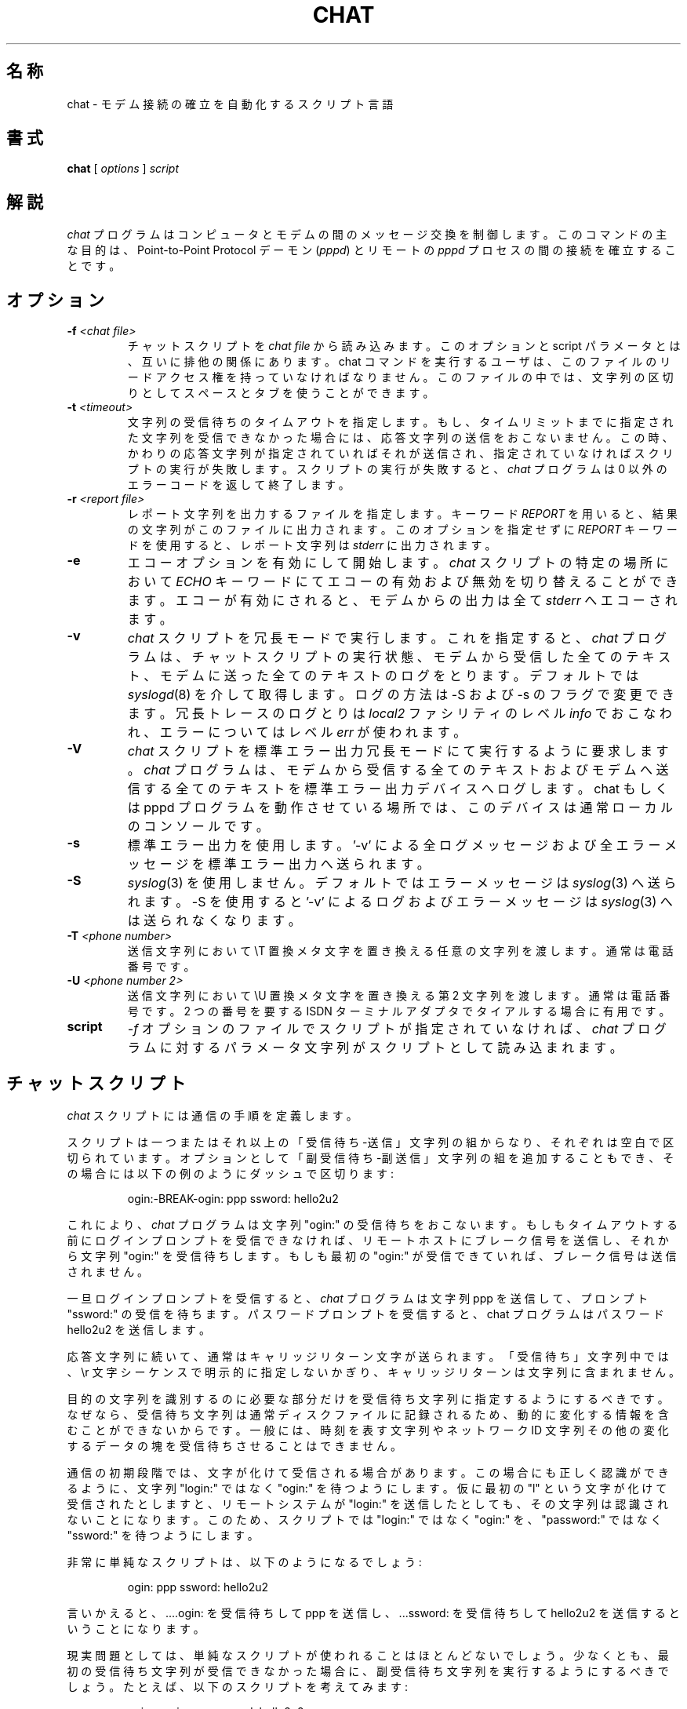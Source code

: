 .\" -*- nroff -*-
.\" manual page [] for chat 1.8
.\" %FreeBSD: src/usr.bin/chat/chat.8,v 1.15.2.1 2001/07/22 12:39:59 dd Exp %
.\" $FreeBSD: doc/ja_JP.eucJP/man/man8/chat.8,v 1.12 2001/07/29 05:15:27 horikawa Exp $
.\" SH section heading
.\" SS subsection heading
.\" LP paragraph
.\" IP indented paragraph
.\" TP hanging label
.TH CHAT 8 "27 Sep 1997" "Chat Version 1.17"
.SH 名称
chat \- モデム接続の確立を自動化するスクリプト言語
.SH 書式
.B chat
[
.I options
]
.I script
.SH 解説
.LP
\fIchat\fR プログラムはコンピュータとモデムの間のメッセージ交換を制御します。
このコマンドの主な目的は、Point-to-Point Protocol デーモン (\fIpppd\fR) と
リモートの \fIpppd\fR プロセスの間の接続を確立することです。
.SH オプション
.TP
.B -f \fI<chat file>
チャットスクリプトを \fIchat file\fR から読み込みます。このオプションと
script パラメータとは、互いに排他の関係にあります。
chat コマンドを実行するユーザは、このファイルのリードアクセス権を
持っていなければなりません。このファイルの中では、文字列の区切りとして
スペースとタブを使うことができます。
.TP
.B -t \fI<timeout>
文字列の受信待ちのタイムアウトを指定します。もし、タイムリミットまでに
指定された文字列を受信できなかった場合には、応答文字列の送信をおこないません。
この時、かわりの応答文字列が指定されていれば それが送信され、
指定されていなければ スクリプトの実行が失敗します。
スクリプトの実行が失敗すると、\fIchat\fR プログラムは
0 以外のエラーコードを返して終了します。
.TP
.B -r \fI<report file>
レポート文字列を出力するファイルを指定します。
キーワード \fIREPORT\fR を用いると、結果の文字列がこのファイルに
出力されます。このオプションを指定せずに \fIREPORT\fR キーワードを
使用すると、レポート文字列は \fIstderr\fR に出力されます。
.TP
.B -e
エコーオプションを有効にして開始します。
\fIchat\fR スクリプトの特定の場所において
\fIECHO\fR キーワードにて
エコーの有効および無効を切り替えることができます。
エコーが有効にされると、モデムからの出力は全て \fIstderr\fR へエコーされます。
.TP
.B -v
\fIchat\fR スクリプトを冗長モードで実行します。
これを指定すると、\fIchat\fR プログラムは、チャットスクリプトの実行状態、
モデムから受信した全てのテキスト、
モデムに送った全てのテキストのログをとります。
デフォルトでは
.IR syslogd (8)
を介して取得します。ログの方法は -S および -s のフラグで変更できます。
冗長トレースのログとりは \fIlocal2\fR ファシリティのレベル \fIinfo\fR
でおこなわれ、エラーについてはレベル \fIerr\fR が使われます。
.TP
.B -V
\fIchat\fR スクリプトを標準エラー出力冗長モードにて実行するように要求します。
\fIchat\fR プログラムは、
モデムから受信する全てのテキストおよびモデムへ送信する全てのテキストを
標準エラー出力デバイスへログします。
chat もしくは pppd プログラムを動作させている場所では、
このデバイスは通常ローカルのコンソールです。
.TP
.B -s
標準エラー出力を使用します。'-v' による全ログメッセージ
および全エラーメッセージを標準エラー出力へ送られます。
.TP
.B -S
.IR syslog (3)
を使用しません。デフォルトではエラーメッセージは
.IR syslog (3)
へ送られます。-S を使用すると '-v' によるログおよびエラーメッセージは
.IR syslog (3)
へは送られなくなります。
.TP
.B -T \fI<phone number>
送信文字列において \\T 置換メタ文字を置き換える任意の文字列を渡します。
通常は電話番号です。
.TP
.B -U \fI<phone number 2>
送信文字列において \\U 置換メタ文字を置き換える第 2 文字列を渡します。
通常は電話番号です。
2 つの番号を要する ISDN ターミナルアダプタでタイアルする場合に有用です。
.TP
.B script
\fI-f\fR オプションのファイルでスクリプトが指定されていなければ、
\fIchat\fR プログラムに対するパラメータ文字列が
スクリプトとして読み込まれます。
.SH チャットスクリプト
.LP
\fIchat\fR スクリプトには通信の手順を定義します。
.LP
スクリプトは一つまたはそれ以上の「受信待ち-送信」文字列の組からなり、
それぞれは空白で区切られています。
オプションとして「副受信待ち-副送信」文字列の組を追加することもでき、
その場合には以下の例のようにダッシュで区切ります:
.IP
ogin:-BREAK-ogin: ppp ssword: hello2u2
.LP
これにより、\fIchat\fR プログラムは文字列 "ogin:" の受信待ちをおこないます。
もしもタイムアウトする前にログインプロンプトを受信できなければ、
リモートホストにブレーク信号を送信し、それから文字列 "ogin:" を受信待ちします。
もしも最初の "ogin:" が受信できていれば、ブレーク信号は送信されません。
.LP
一旦ログインプロンプトを受信すると、\fIchat\fR プログラムは文字列 ppp を
送信して、プロンプト "ssword:" の受信を待ちます。 パスワードプロンプトを
受信すると、chat プログラムはパスワード hello2u2 を送信します。
.LP
応答文字列に続いて、通常はキャリッジリターン文字が送られます。
「受信待ち」文字列中では、\\r 文字シーケンスで明示的に指定しないかぎり、
キャリッジリターンは文字列に含まれません。
.LP
目的の文字列を識別するのに必要な部分だけを受信待ち文字列に
指定するようにするべきです。
なぜなら、受信待ち文字列は通常ディスクファイルに記録されるため、
動的に変化する情報を含むことができないからです。
一般には、時刻を表す文字列やネットワーク ID 文字列その他の
変化するデータの塊を受信待ちさせることはできません。
.LP
通信の初期段階では、文字が化けて受信される場合があります。
この場合にも正しく認識ができるように、
文字列 "login:" ではなく "ogin:" を待つようにします。
仮に最初の "l" という文字が化けて受信されたとしますと、
リモートシステムが "login:" を送信したとしても、
その文字列は認識されないことになります。
このため、スクリプトでは "login:" ではなく "ogin:" を、
"password:" ではなく "ssword:" を待つようにします。
.LP
非常に単純なスクリプトは、以下のようになるでしょう:
.IP
ogin: ppp ssword: hello2u2
.LP
言いかえると、....ogin: を受信待ちして ppp を送信し、...ssword: を
受信待ちして hello2u2 を送信するということになります。
.LP
現実問題としては、単純なスクリプトが使われることはほとんどないでしょう。
少なくとも、最初の受信待ち文字列が受信できなかった場合に、
副受信待ち文字列を実行するようにするべきでしょう。
たとえば、以下のスクリプトを考えてみます:
.IP
ogin:--ogin: ppp ssword: hello2u2
.LP
これは以前に使った単純なものよりも良いスクリプトでしょう。
以前のものと同様に login: プロンプトを待ちますが、もし受信できなかった場合には
リターンを一つ送ってから再び login: が送られてくるのを待ちます。
最初のログインプロンプトがラインノイズによって化けたとしても、
空行が送られることで、通常はもう一度ログインプロンプトが送信されます。
.SH コメント
コメントを chat スクリプト中に埋め込むことが可能です。
コメントは \fB#\fR (ハッシュ) 文字をカラム 1 から開始する行です。
このようなコメント行は chat プログラムは単に無視します。
「受信待ち」文字列の最初の文字が `#' 文字の場合、
「受信待ち」文字列をクォートする必要があります。
文字 # (ハッシュ)から始まるプロンプトを待ちたい場合には、
以下のように書かねばならないでしょう:
.IP
# Now wait for the prompt and send logout string
.br
\'# ' logout
.LP

.SH 中断文字列
多くのモデムはダイヤルの結果を文字列としてレポートします。
これらの文字列は \fBCONNECTED\fR だったり、\fBNO CARRIER\fR や \fBBUSY\fR
だったりするでしょう。
モデムが相手との接続に失敗した場合には、スクリプトを終了させたいと
思うことがよくあるでしょう。
問題は、どの文字列を次に受信するかということを、
スクリプトが正確に知ることはできないということです。
ある時には \fBBUSY\fR を受信するかもしれませんが、
次には \fBNO CARRIER\fR を受信するかもしれません。
.LP
これらの「中断」文字列は、\fIABORT\fR シーケンスにより
スクリプト中に指定することができます。
それは、以下の例のようにスクリプトに指定します:
.IP
ABORT BUSY ABORT 'NO CARRIER' '' ATZ OK ATDT5551212 CONNECT
.LP
このシーケンスは受信待ちをおこないません。それから文字列 ATZ を送信します。
受信待ち文字列は \fIOK\fR です。
\fIOK\fR を受信すると、電話をかけるために文字列 ATDT5551212 を送信します。
受信待ち文字列は \fICONNECT\fR です。
文字列 \fICONNECT\fR を受信すると、スクリプトの残りが実行されます。
一方、モデムが話中を検出すると、文字列 \fIBUSY\fR が送られて
中断文字列への一致が起こります。
この一致が起きたことにより、スクリプトは失敗します。
もしも文字列 \fINO CARRIER\fR を受信すると、それは同じ理由で中断されます。
どちらの文字列が受信されても、\fIchat\fR スクリプトは終了します。
.SH CLR_ABORT 文字列
このシーケンスは以前に設定した \fBABORT\fR 文字列をクリアします。
\fBABORT\fR 文字列は規定サイズ(コンパイル時に決定)の配列に保持されます;
\fBCLR_ABORT\fR はクリアされたエントリの領域を再要求し、
新たな文字列をそこに格納できるようにします。
.SH SAY 文字列
\fBSAY\fR ディレクティブにて、
script が標準エラー出力を介してユーザ端末ヘ文字列を送ることができます。
\fBchat\fR が pppd から起動される場合、
pppd はデーモンとして実行され(制御端末から切り離され)、
標準エラー出力は通常
/etc/ppp/connect-errors
へとリダイレクトされます。
.LP
\fBSAY\fR 文字列は、シングルクォートもしくはダブルクォートにて
括る必要があります。
出力中にキャリッジリターンおよびラインフィードが必要な場合、
明示的に文字列中に含める必要があります。
.LP
SAY 文字列を使用して script の進捗状況メッセージを表示することで、'ECHO
OFF'
しつつもユーザになにが起っているのか示すことが可能です。
例を示します:
.IP
ABORT BUSY
.br
ECHO OFF
.br
SAY "Dialling your ISP...\\n"
.br
\'' ATDT5551212
.br
TIMEOUT 120
.br
SAY "Waiting up to 2 minutes for connection ... "
.br
CONNECT ''
.br
SAY "Connected, now logging in ...\\n"
.br
ogin: account
.br
ssword: pass
.br
$ \c
SAY "Logged in OK ...\\n"
\fIetc ...\fR
.LP
このシーケンスは SAY 文字列のみユーザに示し、script の詳細は隠します。
例えば、上記 script を実行した場合、ユーザが見るのは以下です:
.IP
Dialling your ISP...
.br
Waiting up to 2 minutes for connection ... Connected, now logging in ...
.br
Logged in OK ...
.LP

.SH レポート文字列
\fBレポート\fR 文字列は ABORT 文字列に似ています。
違うのは、その文字列自身とキャリッジリターン等の
次の制御文字までの
全ての文字がレポートファイルに書かれるということです。
.LP
レポート文字列はモデムのコネクト文字列の転送レートと
chat ユーザへのリターン値を切りわけるために使えます。
レポート文字列ロジックの分析は、受信待ち文字列の検索などの
他の文字列処理と同時におこなわれます。
レポート文字列と中断文字列に同じ文字列を使用することも可能ですが、
おそらくあまり使い道がないでしょう。
.LP
レポート文字列はプログラムの終了コードに影響を及ぼしません。
.LP
これらの「レポート」文字列は、\fIREPORT\fR シーケンスにより
スクリプト中に指定することができます。
それは、以下の例のようにスクリプトに指定します:
.IP
REPORT CONNECT ABORT BUSY '' ATDT5551212 CONNECT '' ogin: account
.LP
このシーケンスは受信待ちをおこなわず、文字列 ATDT5551212 を送信して
電話をかけます。受信待ち文字列は \fICONNECT\fR です。
文字列 \fICONNECT\fR を受信すると、スクリプトの残りが実行されます。
さらに、文字列 "CONNECT" と、それに続く接続レートなどの
任意の文字がレポートファイルに記録されます。
.\" 原文では expect-file となっているが、report-file の間違いと思われる。
.\" send-pr する予定。
.\" 2.2.2R 対象(1997/06/04) Saeki Takashi <saeki@ba2.so-net.or.jp>
.SH CLR_REPORT 文字列
このシーケンスを使用して、以前に設定した \fBREPORT\fR 文字列をクリア
できます。
\fBREPORT\fR 文字列は規定サイズ(コンパイル時に決定)の配列に保持されます;
\fBCLR_REPORT\fR はクリアされたエントリの領域を再要求し、
新たな文字列をそこに格納できるようにします。
.SH エコー
エコーオプションはモデムからの出力を \fIstderr\fR へエコーするか否か
を制御します。
このオプションを \fI-e\fR オプションにて設定することができますし、
\fIECHO\fR キーワードにて制御することもできます。
「受信待ち-送信」文字列の組 \fIECHO\fR \fION\fR はエコーを有効にし、
\fIECHO\fR \fIOFF\fR は無効にします。
このキーワードを使用してどの会話を見せるかを選択可能です。
例えば以下の script では:
.IP
ABORT   'BUSY'
.br
ABORT   'NO CARRIER'
.br
\&''      ATZ
.br
OK\\r\\n  ATD1234567
.br
\\r\\n    \\c
.br
ECHO    ON
.br
CONNECT \\c
.br
ogin:   account
.LP
モデム設定結果およびダイヤル結果は見せませんが、
\fICONNECT\fR (もしくは \fIBUSY\fR) メッセージ後は全てをエコーします。
.SH 回線切断
HANGUP オプションはモデムの回線切断をエラーと扱うか否かを制御します。
このオプションは、
システムにダイヤル後に回線切断しコールバックする script 中で有効です。
HANGUP オプションは \fBON\fR もしくは \fBOFF\fR にできます。
.br
HANGUP を OFF に設定しモデムを回線切断
(つまりコールバックシステムへの最初のログイン)すると、\fBchat\fR は
script の実行を続けます
(つまり呼び出しと二度目のログインプロンプトを待ちます)。
呼び出しにて接続後すぐに、\fBHANGUP ON\fR ディレクティブを使用して
通常の回線切断シグナルの動作を戻す必要があります。
(簡単な) script 例を示します:
.IP
ABORT   'BUSY'
.br
''      ATZ
.br
OK\\r\\n  ATD1234567
.br
\\r\\n    \\c
.br
CONNECT \\c
.br
\'Callback login:' call_back_ID
.br
HANGUP OFF
.br
ABORT "Bad Login"
.br
\'Callback Password:' Call_back_password
.br
TIMEOUT 120
.br
CONNECT \\c
.br
HANGUP ON
.br
ABORT "NO CARRIER"
.br
ogin:--BREAK--ogin: real_account
.br
\fIetc ...\fR
.LP
.SH タイムアウト
タイムアウトの初期値は 45 秒です。これは \fB-t\fR パラメータにより
変更することができます。
.LP
次に受信待ちする文字列のタイムアウト値を変更するには、以下のようにします:
.IP
ATZ OK ATDT5551212 CONNECT TIMEOUT 10 ogin:--ogin: TIMEOUT 5 assword: hello2u2
.LP
これは login: プロンプトを受信待ちする際のタイムアウトを 10 秒に変更します。
さらに password プロンプトを受信待ちする際にはタイムアウトを 5 秒に変更します。
.LP
一旦タイムアウト値が変更されると、次に変更されるまでは
そのままになります。
.SH EOT の送信
チャットプログラムは特殊な応答文字列 \fIEOT\fR により、
リモート側へ EOT 文字を送信します。
通常、これはファイル終了を表す文字です。
EOT に続けてリターン文字が送られることはありません。
.PR
\fI^D\fR シーケンスを使って EOT を送信文字列に埋め込むことができます。
.SH ブレークの生成
特殊な応答文字列 \fIBREAK\fR により、ブレーク信号が送られます。
ブレークは送信側では特殊な信号として扱われます。
受信側では通常、転送レートの変更要求として処理されます。
これにより、正常に login プロンプトを受信できるまで
ブレーク信号を送ることで、リモート側がサポートしている転送レートを
順次切り替えさせることができます。
.PR
\fI\\K\fR シーケンスを使ってブレーク信号を送信文字列に埋め込むことができます。
.SH エスケープシーケンス
受信待ち文字列と応答文字列には、エスケープシーケンスを指定することができます。
応答文字列では、全てのエスケープシーケンスが使えます。
受信待ち文字列では、ほとんどのエスケープシーケンスが使えます。
受信待ち文字列では使えないエスケープシーケンスについては、
説明文中にそのことが書かれています。
.TP
.B ''
空文字列を受信待ちしたり、送信したりします。
もし、空文字列を送信しようとすると、それはリターン文字を送ることになります。
このシーケンスはアポストロフィ文字またはクォート文字のペアの
どちらでもかまいません。
.TP
.B \\\\b
バックスペース文字を表します。
.TP
.B \\\\c
応答文字列の末尾の改行を抑制します。
これは末尾に改行文字のつかない文字列を送る唯一の方法です。
これは送信文字列の最後に置かれなければいけません。
たとえば、文字列 hello\\c は単に h, e, l, l, o という文字だけを送ります。
.I (受信待ち文字列では使えません)
.TP
.B \\\\d
1 秒のディレイです。プログラムは 1 秒のディレイのために sleep(1) を使います。
.I (受信待ち文字列では使えません)
.TP
.B \\\\K
ブレーク信号を挿入します。
.I (受信待ち文字列では使えません)
.TP
.B \\\\n
改行文字を送信します。
.TP
.B \\\\N
空 (null) 文字を送信します。\\0 でも同じシーケンスを表すことができます。
.I (受信待ち文字列では使えません)
.TP
.B \\\\p
1 秒以下のポーズです。ディレイ時間は 1/10 秒です。
.I (受信待ち文字列では使えません)
.TP
.B \\\\q
.IR syslogd (8)
への文字列出力を抑止します。
かわりに文字列 ?????? がログに出力されます。
.I (受信待ち文字列では使えません)
.TP
.B \\\\r
キャリッジリターン文字を送信または受信待ちします。
.TP
.B \\\\s
文字列中のスペース文字を表します。
これはスペースを含む文字列をクォートしたくない場合に使います。
シーケンス 'HI TIM' と HI\\sTIM は等価です。
.TP
.B \\\\t
タブ文字を送信または受信待ちします。
.TP
.B \\\\\\\\
バックスラッシュ文字を送信または受信待ちします。
.TP
.B \\\\ddd
8 進数 (ddd) を一つの ASCII 文字に変換し、その文字を送信します。
.I (受信待ち文字列では使えない文字がいくつかあります)
.TP
.B \^^C
C で表現される制御文字に置きかえられます。
例えば、文字 DC1 (17) は \^^Q で表されます。
.I (受信待ち文字列では使えない文字がいくつかあります)
.SH 終了コード
\fIchat\fR プログラムは以下の終了コードを返します。
.TP
.B 0
プログラムは正常終了しました。これは、スクリプトがエラーを起こさずに
実行されて、正常に終了したことを示します。
.TP
.B 1
一つまたはそれ以上のパラメータが不正であるか、受信待ち文字列が
内部バッファよりも大きすぎます。これはプログラムが正しく
実行されなかったことを示します。
.TP
.B 2
プログラムの実行中にエラーが発生しました。これは、何らかの理由で
リードまたはライトの操作が失敗したか、chat が SIGINT のような
シグナルを受信したためでしょう。
.TP
.B 3
「-副送信」文字列のない\fI受信待ち\fR文字列があり、タイムアウトイベントが
発生しました。これは、スクリプトが正しくプログラムされていないか、
予期しないイベントが発生して受信待ち文字列を見つけられなかったためでしょう。
.TP
.B 4
\fIABORT\fR 条件としてマークされた 1 番目の文字列を検出しました。
.TP
.B 5
\fIABORT\fR 条件としてマークされた 2 番目の文字列を検出しました。
.TP
.B 6
\fIABORT\fR 条件としてマークされた 3 番目の文字列を検出しました。
.TP
.B 7
\fIABORT\fR 条件としてマークされた 4 番目の文字列を検出しました。
.TP
.B ...
その他の終了コードも、\fIABORT\fR 条件としてマークされた文字列を
検出したことを示します。
.LP
終了コードを使うと、どのイベントによりスクリプトが終了したのかを
判断することができます。
つまり、"NO DIAL TONE" を受信したのか "BUSY" を受信したのかを
識別することができるということです。
最初のイベント (BUSY) ならばリトライする価値がありますが、
二つ目のイベント (NO DIAL TONE) だと、
おそらくリトライしてもそれがうまくいく可能性は低いでしょう。
.SH 関連項目
UUCP のドキュメントからも、\fIchat\fR スクリプトに関する
追加情報が得られるでしょう。
\fIchat\fR スクリプトは \fIuucico\fR プログラムで使われる
スクリプトによって提示されたアイデアを基にしています。
.LP
uucico(1), uucp(1), syslog(3), syslogd(8).
.SH 著作権
\fIchat\fR プログラムは、パブリックドメインのソフトウェアです。
これは GNU のパブリックライセンス (一般公有使用許諾) とは異なります。
このプログラムを分割する場合には、その両方を管理するようにしてください。
.\" 原文は The \fIchat\fR program is in public domain. This is not
.\" the GNU public license. If it breaks then you get to keep both pieces.
.\" 最後の文章にはあまり自信がありません。(^_^;;
.\" 2.2.2R 対象(1997/06/26) Saeki Takashi <saeki@ba2.so-net.or.jp>

